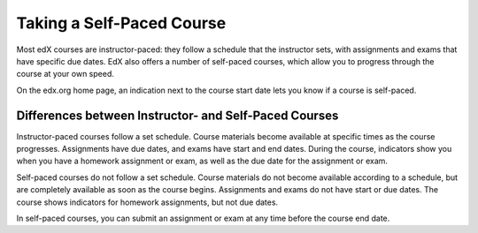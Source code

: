 .. _SFD Self Paced:

###########################
Taking a Self-Paced Course
###########################

Most edX courses are instructor-paced: they follow a schedule that the
instructor sets, with assignments and exams that have specific due dates. EdX
also offers a number of self-paced courses, which allow you to progress
through the course at your own speed.

On the edx.org home page, an indication next to the course start date lets you
know if a course is self-paced.

.. image:: ../../shared/students/Images/Pacing_Catalog.png
 :width: 450
 :alt: A self-paced course next to an instructor-paced course in the course
     catalog.

************************************************************
Differences between Instructor- and Self-Paced Courses
************************************************************

Instructor-paced courses follow a set schedule. Course materials become
available at specific times as the course progresses. Assignments have due
dates, and exams have start and end dates. During the course, indicators show
you when you have a homework assignment or exam, as well as the due date for
the assignment or exam.

.. image:: ../../shared/students/Images/Pacing_Inst.png
 :width: 200
 :alt: Part of the left pane in an instructor-paced course, with due dates
     visible for homework.

Self-paced courses do not follow a set schedule. Course materials do not become
available according to a schedule, but are completely available as soon as the
course begins. Assignments and exams do not have start or due dates. The course
shows indicators for homework assignments, but not due dates.

.. image:: ../../shared/students/Images/Pacing_Self.png
 :width: 200
 :alt: Part of the left pane in a self-paced course, with no homework due
     dates.

In self-paced courses, you can submit an assignment or exam at any time before
the course end date.

